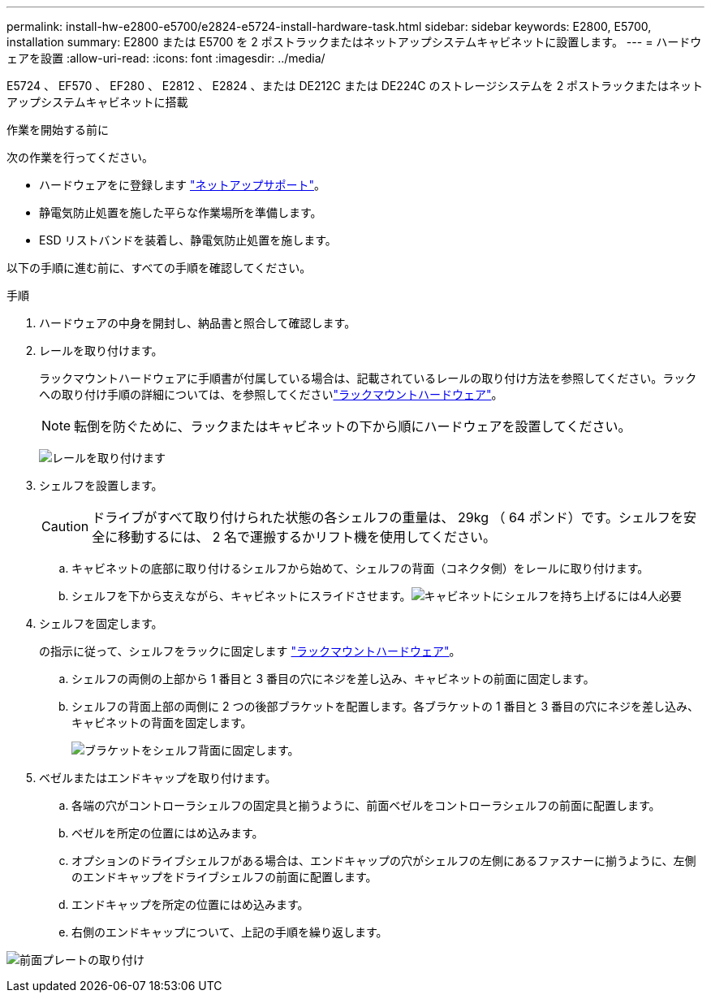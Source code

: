 ---
permalink: install-hw-e2800-e5700/e2824-e5724-install-hardware-task.html 
sidebar: sidebar 
keywords: E2800, E5700, installation 
summary: E2800 または E5700 を 2 ポストラックまたはネットアップシステムキャビネットに設置します。 
---
= ハードウェアを設置
:allow-uri-read: 
:icons: font
:imagesdir: ../media/


[role="lead"]
E5724 、 EF570 、 EF280 、 E2812 、 E2824 、または DE212C または DE224C のストレージシステムを 2 ポストラックまたはネットアップシステムキャビネットに搭載

.作業を開始する前に
次の作業を行ってください。

* ハードウェアをに登録します http://mysupport.netapp.com/["ネットアップサポート"^]。
* 静電気防止処置を施した平らな作業場所を準備します。
* ESD リストバンドを装着し、静電気防止処置を施します。


以下の手順に進む前に、すべての手順を確認してください。

.手順
. ハードウェアの中身を開封し、納品書と照合して確認します。
. レールを取り付けます。
+
ラックマウントハードウェアに手順書が付属している場合は、記載されているレールの取り付け方法を参照してください。ラックへの取り付け手順の詳細については、を参照してくださいlink:../rackmount-hardware.html["ラックマウントハードウェア"^]。

+

NOTE: 転倒を防ぐために、ラックまたはキャビネットの下から順にハードウェアを設置してください。

+
image:../media/install_rails_inst-hw-e2800-e5700.png["レールを取り付けます"]

. シェルフを設置します。
+

CAUTION: ドライブがすべて取り付けられた状態の各シェルフの重量は、 29kg （ 64 ポンド）です。シェルフを安全に移動するには、 2 名で運搬するかリフト機を使用してください。

+
.. キャビネットの底部に取り付けるシェルフから始めて、シェルフの背面（コネクタ側）をレールに取り付けます。
.. シェルフを下から支えながら、キャビネットにスライドさせます。image:../media/4_person_lift_source.png["キャビネットにシェルフを持ち上げるには4人必要"]


. シェルフを固定します。
+
の指示に従って、シェルフをラックに固定します link:../rackmount-hardware.html["ラックマウントハードウェア"]。

+
.. シェルフの両側の上部から 1 番目と 3 番目の穴にネジを差し込み、キャビネットの前面に固定します。
.. シェルフの背面上部の両側に 2 つの後部ブラケットを配置します。各ブラケットの 1 番目と 3 番目の穴にネジを差し込み、キャビネットの背面を固定します。
+
image:../media/trafford_secure.png["ブラケットをシェルフ背面に固定します。"]



. ベゼルまたはエンドキャップを取り付けます。
+
.. 各端の穴がコントローラシェルフの固定具と揃うように、前面ベゼルをコントローラシェルフの前面に配置します。
.. ベゼルを所定の位置にはめ込みます。
.. オプションのドライブシェルフがある場合は、エンドキャップの穴がシェルフの左側にあるファスナーに揃うように、左側のエンドキャップをドライブシェルフの前面に配置します。
.. エンドキャップを所定の位置にはめ込みます。
.. 右側のエンドキャップについて、上記の手順を繰り返します。




image:../media/install_faceplate_2_0_inst-hw-e2800-e5700.png["前面プレートの取り付け"]
